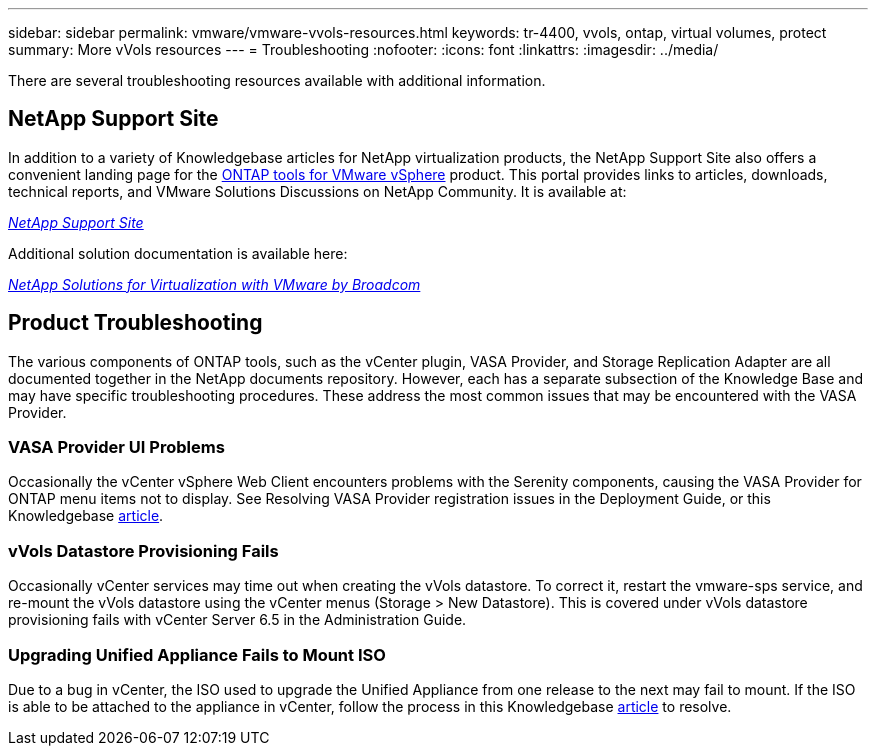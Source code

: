 ---
sidebar: sidebar
permalink: vmware/vmware-vvols-resources.html
keywords: tr-4400, vvols, ontap, virtual volumes, protect
summary: More vVols resources
---
= Troubleshooting
:nofooter:
:icons: font
:linkattrs:
:imagesdir: ../media/

[.lead]
There are several troubleshooting resources available with additional information.

== NetApp Support Site

In addition to a variety of Knowledgebase articles for NetApp virtualization products, the NetApp Support Site also offers a convenient landing page for the https://mysupport.netapp.com/site/products/all/details/otv/docs-tab[ONTAP tools for VMware vSphere] product. This portal provides links to articles, downloads, technical reports, and VMware Solutions Discussions on NetApp Community. It is available at:

https://mysupport.netapp.com/site/products/all/details/otv/docs-tab[_NetApp Support Site_]

Additional solution documentation is available here:

https://docs.netapp.com/us-en/netapp-solutions/vmware/index.html[_NetApp Solutions for Virtualization with VMware by Broadcom_]

== Product Troubleshooting

The various components of ONTAP tools, such as the vCenter plugin, VASA Provider, and Storage Replication Adapter are all documented together in the NetApp documents repository. However, each has a separate subsection of the Knowledge Base and may have specific troubleshooting procedures. These address the most common issues that may be encountered with the VASA Provider.

=== VASA Provider UI Problems

Occasionally the vCenter vSphere Web Client encounters problems with the Serenity components, causing the VASA Provider for ONTAP menu items not to display. See Resolving VASA Provider registration issues in the Deployment Guide, or this Knowledgebase https://kb.netapp.com/Advice_and_Troubleshooting/Data_Storage_Software/VSC_and_VASA_Provider/How_to_resolve_display_issues_with_the_vSphere_Web_Client[article].

=== vVols Datastore Provisioning Fails

Occasionally vCenter services may time out when creating the vVols datastore. To correct it, restart the vmware-sps service, and re-mount the vVols datastore using the vCenter menus (Storage > New Datastore). This is covered under vVols datastore provisioning fails with vCenter Server 6.5 in the Administration Guide.

=== Upgrading Unified Appliance Fails to Mount ISO

Due to a bug in vCenter, the ISO used to upgrade the Unified Appliance from one release to the next may fail to mount. If the ISO is able to be attached to the appliance in vCenter, follow the process in this Knowledgebase https://kb.netapp.com/Advice_and_Troubleshooting/Data_Storage_Software/VSC_and_VASA_Provider/Virtual_Storage_Console_(VSC)%3A_Upgrading_VSC_appliance_fails_%22failed_to_mount_ISO%22[article] to resolve.
